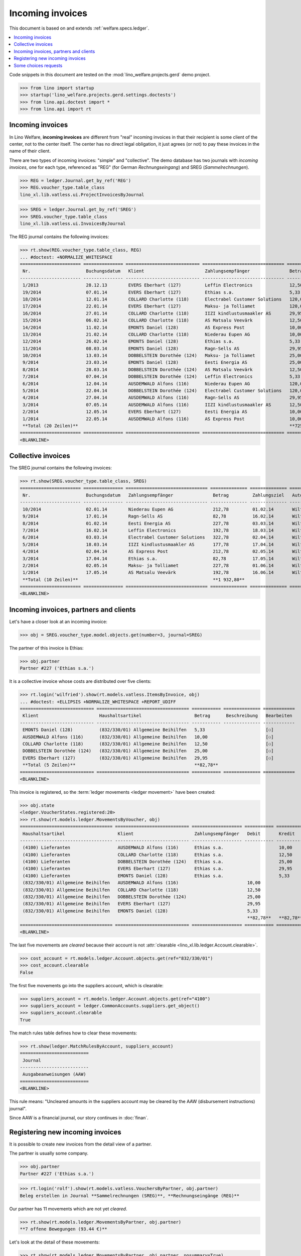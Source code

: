 .. doctest docs/specs/vatless.rst
.. _welfare.specs.vatless:

=================
Incoming invoices
=================


This document is based on and extends :ref:`welfare.specs.ledger`.

.. contents::
   :depth: 1
   :local:

Code snippets in this document are tested on the
:mod:`lino_welfare.projects.gerd` demo project.

>>> from lino import startup
>>> startup('lino_welfare.projects.gerd.settings.doctests')
>>> from lino.api.doctest import *
>>> from lino.api import rt


Incoming invoices
=================

In Lino Welfare, **incoming invoices** are different from "real"
incoming invoices in that their recipient is some client of the
center, not to the center itself. The center has no direct legal
obligation, it just agrees (or not) to pay these invoices in the name
of their client.

There are two types of incoming invoices: "simple" and "collective".
The demo database has two journals with *incoming invoices*, one for
each type, referenced as "REG" (for German *Rechnungseingang*) and
SREG (*Sammelrechnungen*).

>>> REG = ledger.Journal.get_by_ref('REG')
>>> REG.voucher_type.table_class
lino_xl.lib.vatless.ui.ProjectInvoicesByJournal

>>> SREG = ledger.Journal.get_by_ref('SREG')
>>> SREG.voucher_type.table_class
lino_xl.lib.vatless.ui.InvoicesByJournal

The REG journal contains the following invoices:

>>> rt.show(REG.voucher_type.table_class, REG)
... #doctest: +NORMALIZE_WHITESPACE
======================= =============== ============================ =============================== ============ ============== ================== =================
 Nr.                     Buchungsdatum   Klient                       Zahlungsempfänger               Betrag       Zahlungsziel   Autor              Workflow
----------------------- --------------- ---------------------------- ------------------------------- ------------ -------------- ------------------ -----------------
 1/2013                  28.12.13        EVERS Eberhart (127)         Leffin Electronics              12,50        27.01.14       Wilfried Willems   **Registriert**
 19/2014                 07.01.14        EVERS Eberhart (127)         Ethias s.a.                     5,33         06.02.14       Wilfried Willems   **Registriert**
 18/2014                 12.01.14        COLLARD Charlotte (118)      Electrabel Customer Solutions   120,00       11.02.14       Wilfried Willems   **Registriert**
 17/2014                 22.01.14        EVERS Eberhart (127)         Maksu- ja Tolliamet             120,00       21.02.14       Wilfried Willems   **Registriert**
 16/2014                 27.01.14        COLLARD Charlotte (118)      IIZI kindlustusmaakler AS       29,95        26.02.14       Wilfried Willems   **Registriert**
 15/2014                 06.02.14        COLLARD Charlotte (118)      AS Matsalu Veevärk              12,50        08.03.14       Wilfried Willems   **Registriert**
 14/2014                 11.02.14        EMONTS Daniel (128)          AS Express Post                 10,00        13.03.14       Wilfried Willems   **Registriert**
 13/2014                 21.02.14        COLLARD Charlotte (118)      Niederau Eupen AG               10,00        23.03.14       Wilfried Willems   **Registriert**
 12/2014                 26.02.14        EMONTS Daniel (128)          Ethias s.a.                     5,33         28.03.14       Wilfried Willems   **Registriert**
 11/2014                 08.03.14        EMONTS Daniel (128)          Ragn-Sells AS                   29,95        07.04.14       Wilfried Willems   **Registriert**
 10/2014                 13.03.14        DOBBELSTEIN Dorothée (124)   Maksu- ja Tolliamet             25,00        12.04.14       Wilfried Willems   **Registriert**
 9/2014                  23.03.14        EMONTS Daniel (128)          Eesti Energia AS                25,00        22.04.14       Wilfried Willems   **Registriert**
 8/2014                  28.03.14        DOBBELSTEIN Dorothée (124)   AS Matsalu Veevärk              12,50        27.04.14       Wilfried Willems   **Registriert**
 7/2014                  07.04.14        DOBBELSTEIN Dorothée (124)   Leffin Electronics              5,33         07.05.14       Wilfried Willems   **Registriert**
 6/2014                  12.04.14        AUSDEMWALD Alfons (116)      Niederau Eupen AG               120,00       12.05.14       Wilfried Willems   **Registriert**
 5/2014                  22.04.14        DOBBELSTEIN Dorothée (124)   Electrabel Customer Solutions   120,00       22.05.14       Wilfried Willems   **Registriert**
 4/2014                  27.04.14        AUSDEMWALD Alfons (116)      Ragn-Sells AS                   29,95        27.05.14       Wilfried Willems   **Registriert**
 3/2014                  07.05.14        AUSDEMWALD Alfons (116)      IIZI kindlustusmaakler AS       12,50        06.06.14       Wilfried Willems   **Registriert**
 2/2014                  12.05.14        EVERS Eberhart (127)         Eesti Energia AS                10,00        11.06.14       Wilfried Willems   **Registriert**
 1/2014                  22.05.14        AUSDEMWALD Alfons (116)      AS Express Post                 10,00        21.06.14       Wilfried Willems   **Registriert**
 **Total (20 Zeilen)**                                                                                **725,84**
======================= =============== ============================ =============================== ============ ============== ================== =================
<BLANKLINE>


Collective invoices
===================

The SREG journal contains the following invoices:

>>> rt.show(SREG.voucher_type.table_class, SREG)
======================= =============== =============================== ============== ============== ================== =================
 Nr.                     Buchungsdatum   Zahlungsempfänger               Betrag         Zahlungsziel   Autor              Workflow
----------------------- --------------- ------------------------------- -------------- -------------- ------------------ -----------------
 10/2014                 02.01.14        Niederau Eupen AG               212,78         01.02.14       Wilfried Willems   **Registriert**
 9/2014                  17.01.14        Ragn-Sells AS                   82,78          16.02.14       Wilfried Willems   **Registriert**
 8/2014                  01.02.14        Eesti Energia AS                227,78         03.03.14       Wilfried Willems   **Registriert**
 7/2014                  16.02.14        Leffin Electronics              192,78         18.03.14       Wilfried Willems   **Registriert**
 6/2014                  03.03.14        Electrabel Customer Solutions   322,78         02.04.14       Wilfried Willems   **Registriert**
 5/2014                  18.03.14        IIZI kindlustusmaakler AS       177,78         17.04.14       Wilfried Willems   **Registriert**
 4/2014                  02.04.14        AS Express Post                 212,78         02.05.14       Wilfried Willems   **Registriert**
 3/2014                  17.04.14        Ethias s.a.                     82,78          17.05.14       Wilfried Willems   **Registriert**
 2/2014                  02.05.14        Maksu- ja Tolliamet             227,78         01.06.14       Wilfried Willems   **Registriert**
 1/2014                  17.05.14        AS Matsalu Veevärk              192,78         16.06.14       Wilfried Willems   **Registriert**
 **Total (10 Zeilen)**                                                   **1 932,80**
======================= =============== =============================== ============== ============== ================== =================
<BLANKLINE>


Incoming invoices, partners and clients
=======================================

Let's have a closer look at an incoming invoice:

>>> obj = SREG.voucher_type.model.objects.get(number=3, journal=SREG)

The partner of this invoice is Ethias:

>>> obj.partner
Partner #227 ('Ethias s.a.')

It is a collective invoice whose costs are distributed over five
clients:

>>> rt.login('wilfried').show(rt.models.vatless.ItemsByInvoice, obj)
... #doctest: +ELLIPSIS +NORMALIZE_WHITESPACE +REPORT_UDIFF
============================ =================================== =========== ============== ============
 Klient                       Haushaltsartikel                    Betrag      Beschreibung   Bearbeiten
---------------------------- ----------------------------------- ----------- -------------- ------------
 EMONTS Daniel (128)          (832/330/01) Allgemeine Beihilfen   5,33                       [⚇]
 AUSDEMWALD Alfons (116)      (832/330/01) Allgemeine Beihilfen   10,00                      [⚇]
 COLLARD Charlotte (118)      (832/330/01) Allgemeine Beihilfen   12,50                      [⚇]
 DOBBELSTEIN Dorothée (124)   (832/330/01) Allgemeine Beihilfen   25,00                      [⚇]
 EVERS Eberhart (127)         (832/330/01) Allgemeine Beihilfen   29,95                      [⚇]
 **Total (5 Zeilen)**                                             **82,78**
============================ =================================== =========== ============== ============
<BLANKLINE>

This invoice is registered, so the :term:`ledger movements <ledger movement>`
have been created:

>>> obj.state
<ledger.VoucherStates.registered:20>
>>> rt.show(rt.models.ledger.MovementsByVoucher, obj)
=================================== ============================ =================== =========== =========== ================= ===========
 Haushaltsartikel                    Klient                       Zahlungsempfänger   Debit       Kredit      Match             Beglichen
----------------------------------- ---------------------------- ------------------- ----------- ----------- ----------------- -----------
 (4100) Lieferanten                  AUSDEMWALD Alfons (116)      Ethias s.a.                     10,00       **SREG 3/2014**   Nein
 (4100) Lieferanten                  COLLARD Charlotte (118)      Ethias s.a.                     12,50       **SREG 3/2014**   Nein
 (4100) Lieferanten                  DOBBELSTEIN Dorothée (124)   Ethias s.a.                     25,00       **SREG 3/2014**   Nein
 (4100) Lieferanten                  EVERS Eberhart (127)         Ethias s.a.                     29,95       **SREG 3/2014**   Nein
 (4100) Lieferanten                  EMONTS Daniel (128)          Ethias s.a.                     5,33        **SREG 3/2014**   Nein
 (832/330/01) Allgemeine Beihilfen   AUSDEMWALD Alfons (116)                          10,00                                     Ja
 (832/330/01) Allgemeine Beihilfen   COLLARD Charlotte (118)                          12,50                                     Ja
 (832/330/01) Allgemeine Beihilfen   DOBBELSTEIN Dorothée (124)                       25,00                                     Ja
 (832/330/01) Allgemeine Beihilfen   EVERS Eberhart (127)                             29,95                                     Ja
 (832/330/01) Allgemeine Beihilfen   EMONTS Daniel (128)                              5,33                                      Ja
                                                                                      **82,78**   **82,78**
=================================== ============================ =================== =========== =========== ================= ===========
<BLANKLINE>


The last five movements are *cleared* because their account is not
:attr:`clearable <lino_xl.lib.ledger.Account.clearable>`.

>>> cost_account = rt.models.ledger.Account.objects.get(ref="832/330/01")
>>> cost_account.clearable
False

The first five movements go into the suppliers account, which is
clearable:

>>> suppliers_account = rt.models.ledger.Account.objects.get(ref="4100")
>>> suppliers_account = ledger.CommonAccounts.suppliers.get_object()
>>> suppliers_account.clearable
True

The match rules table defines how to clear these movements:

>>> rt.show(ledger.MatchRulesByAccount, suppliers_account)
==========================
 Journal
--------------------------
 Ausgabeanweisungen (AAW)
==========================
<BLANKLINE>

This rule means: "Uncleared amounts in the suppliers account may be
cleared by the AAW (disbursement instructions) journal".

Since AAW is a financial journal, our story continues in :doc:`finan`.





Registering new incoming invoices
=================================

It is possible to create new invoices from the detail view of a partner.

The partner is usually some company.

>>> obj.partner
Partner #227 ('Ethias s.a.')

>>> rt.login('rolf').show(rt.models.vatless.VouchersByPartner, obj.partner)
Beleg erstellen in Journal **Sammelrechnungen (SREG)**, **Rechnungseingänge (REG)**

Our partner has 11 movements which are not yet *cleared*.

>>> rt.show(rt.models.ledger.MovementsByPartner, obj.partner)
**7 offene Bewegungen (93.44 €)**

Let's look at the detail of these movements:

>>> rt.show(rt.models.ledger.MovementsByPartner, obj.partner, nosummary=True)
========== =============== ==================================================================================== =========== ============ ================= ===========
 Valuta     Beleg           Beschreibung                                                                         Debit       Kredit       Match             Beglichen
---------- --------------- ------------------------------------------------------------------------------------ ----------- ------------ ----------------- -----------
 17.04.14   *SREG 3/2014*   *(4100) Lieferanten* | *AUSDEMWALD Alfons (116)*                                                 10,00        **SREG 3/2014**   Nein
 17.04.14   *SREG 3/2014*   *(4100) Lieferanten* | *COLLARD Charlotte (118)*                                                 12,50        **SREG 3/2014**   Nein
 17.04.14   *SREG 3/2014*   *(4100) Lieferanten* | *DOBBELSTEIN Dorothée (124)*                                              25,00        **SREG 3/2014**   Nein
 17.04.14   *SREG 3/2014*   *(4100) Lieferanten* | *EVERS Eberhart (127)*                                                    29,95        **SREG 3/2014**   Nein
 17.04.14   *SREG 3/2014*   *(4100) Lieferanten* | *EMONTS Daniel (128)*                                                     5,33         **SREG 3/2014**   Nein
 21.03.14   *ZKBC 3/2014*   *(4300) Offene Zahlungsaufträge* | *Ethias s.a.* | *EMONTS Daniel (128)*                         5,33         **REG 12/2014**   Nein
 21.03.14   *ZKBC 3/2014*   *(4450) Auszuführende Ausgabeanweisungen* | *Ethias s.a.* | *EMONTS Daniel (128)*    5,33                     **REG 12/2014**   Ja
 13.03.14   *AAW 21/2014*   *(4100) Lieferanten* | *Ethias s.a.* | *EMONTS Daniel (128)*                         5,33                     **REG 12/2014**   Ja
 13.03.14   *AAW 21/2014*   *(4450) Auszuführende Ausgabeanweisungen* | *Ethias s.a.* | *EMONTS Daniel (128)*                5,33         **REG 12/2014**   Ja
 26.02.14   *REG 12/2014*   *(4100) Lieferanten* | *EMONTS Daniel (128)*                                                     5,33         **REG 12/2014**   Ja
 21.01.14   *ZKBC 1/2014*   *(4300) Offene Zahlungsaufträge* | *Ethias s.a.* | *EVERS Eberhart (127)*                        5,33         **REG 19/2014**   Nein
 21.01.14   *ZKBC 1/2014*   *(4450) Auszuführende Ausgabeanweisungen* | *Ethias s.a.* | *EVERS Eberhart (127)*   5,33                     **REG 19/2014**   Ja
 13.01.14   *AAW 19/2014*   *(4100) Lieferanten* | *Ethias s.a.* | *EVERS Eberhart (127)*                        5,33                     **REG 19/2014**   Ja
 13.01.14   *AAW 19/2014*   *(4450) Auszuführende Ausgabeanweisungen* | *Ethias s.a.* | *EVERS Eberhart (127)*               5,33         **REG 19/2014**   Ja
 07.01.14   *REG 19/2014*   *(4100) Lieferanten* | *EVERS Eberhart (127)*                                                    5,33         **REG 19/2014**   Ja
                            **Saldo -93.44 (15 Bewegungen)**                                                     **21,32**   **114,76**
========== =============== ==================================================================================== =========== ============ ================= ===========
<BLANKLINE>



The first two movements are invoices which have been admitted for
payment (i.e. a disbursement instruction (AAW) has been registered),
but the payment has not yet been executed.

Let's look at one of these movements via its client.

>>> client = rt.models.pcsw.Client.objects.get(pk=128)
>>> print(client)
EMONTS Daniel (128)

Our client has lots of other open transactions:

>>> rt.show(ledger.MovementsByProject, client)
... #doctest: +ELLIPSIS +NORMALIZE_WHITESPACE +REPORT_UDIFF
========== =============== ================================================================================================== =============== =============== ================== ===========
 Valuta     Beleg           Beschreibung                                                                                       Debit           Kredit          Match              Beglichen
---------- --------------- -------------------------------------------------------------------------------------------------- --------------- --------------- ------------------ -----------
 22.05.14   *AAW 1/2014*    *(832/330/01) Allgemeine Beihilfen* / Allgemeine Beihilfen / *Emonts Daniel*                       648,91                          **AAW 1:5**        Nein
 22.05.14   *AAW 1/2014*    *(4450) Auszuführende Ausgabeanweisungen* / Allgemeine Beihilfen / *Emonts Daniel*                                 648,91          **AAW 1:5**        Nein
 22.05.14   *AAW 2/2014*    *(832/330/03) Heizkosten- u. Energiebeihilfe* / Heizkosten- u. Energiebeihilfe / *Emonts Daniel*   817,36                          **AAW 2:5**        Nein
 22.05.14   *AAW 2/2014*    *(4450) Auszuführende Ausgabeanweisungen* / Heizkosten- u. Energiebeihilfe / *Emonts Daniel*                       817,36          **AAW 2:5**        Nein
 22.05.14   *AAW 3/2014*    *(832/330/03F) Fonds Gas und Elektrizität* / Fonds Gas und Elektrizität / *Emonts Daniel*          544,91                          **AAW 3:5**        Nein
 22.05.14   *AAW 3/2014*    *(4450) Auszuführende Ausgabeanweisungen* / Fonds Gas und Elektrizität / *Emonts Daniel*                           544,91          **AAW 3:5**        Nein
 22.05.14   *AAW 4/2014*    *(832/3331/01) Eingliederungseinkommen* / Eingliederungseinkommen / *Emonts Daniel*                800,08                          **AAW 4:5**        Nein
 22.05.14   *AAW 4/2014*    *(4450) Auszuführende Ausgabeanweisungen* / Eingliederungseinkommen / *Emonts Daniel*                              800,08          **AAW 4:5**        Nein
 22.05.14   *AAW 5/2014*    *(832/334/27) Sozialhilfe* / Sozialhilfe / *Emonts Daniel*                                         648,91                          **AAW 5:5**        Nein
 22.05.14   *AAW 5/2014*    *(4450) Auszuführende Ausgabeanweisungen* / Sozialhilfe / *Emonts Daniel*                                          648,91          **AAW 5:5**        Nein
 22.05.14   *AAW 6/2014*    *(832/3343/21) Beihilfe für Ausländer* / Beihilfe für Ausländer / *Emonts Daniel*                  817,36                          **AAW 6:5**        Nein
 22.05.14   *AAW 6/2014*    *(4450) Auszuführende Ausgabeanweisungen* / Beihilfe für Ausländer / *Emonts Daniel*                               817,36          **AAW 6:5**        Nein
 17.05.14   *SREG 1/2014*   *(4100) Lieferanten* / *AS Matsalu Veevärk*                                                                        29,95           **SREG 1/2014**    Nein
 02.05.14   *SREG 2/2014*   *(4100) Lieferanten* / *Maksu- ja Tolliamet*                                                                       120,00          **SREG 2/2014**    Nein
 22.04.14   *AAW 7/2014*    *(832/330/01) Allgemeine Beihilfen* / Allgemeine Beihilfen / *Emonts Daniel*                       544,91                          **AAW 7:5**        Nein
 22.04.14   *AAW 7/2014*    *(4450) Auszuführende Ausgabeanweisungen* / Allgemeine Beihilfen / *Emonts Daniel*                                 544,91          **AAW 7:5**        Nein
 22.04.14   *AAW 8/2014*    *(832/330/03) Heizkosten- u. Energiebeihilfe* / Heizkosten- u. Energiebeihilfe / *Emonts Daniel*   800,08                          **AAW 8:5**        Nein
 22.04.14   *AAW 8/2014*    *(4450) Auszuführende Ausgabeanweisungen* / Heizkosten- u. Energiebeihilfe / *Emonts Daniel*                       800,08          **AAW 8:5**        Nein
 22.04.14   *AAW 9/2014*    *(832/330/03F) Fonds Gas und Elektrizität* / Fonds Gas und Elektrizität / *Emonts Daniel*          648,91                          **AAW 9:5**        Nein
 22.04.14   *AAW 9/2014*    *(4450) Auszuführende Ausgabeanweisungen* / Fonds Gas und Elektrizität / *Emonts Daniel*                           648,91          **AAW 9:5**        Nein
 22.04.14   *AAW 10/2014*   *(832/3331/01) Eingliederungseinkommen* / Eingliederungseinkommen / *Emonts Daniel*                817,36                          **AAW 10:5**       Nein
 22.04.14   *AAW 10/2014*   *(4450) Auszuführende Ausgabeanweisungen* / Eingliederungseinkommen / *Emonts Daniel*                              817,36          **AAW 10:5**       Nein
 22.04.14   *AAW 11/2014*   *(832/334/27) Sozialhilfe* / Sozialhilfe / *Emonts Daniel*                                         544,91                          **AAW 11:5**       Nein
 22.04.14   *AAW 11/2014*   *(4450) Auszuführende Ausgabeanweisungen* / Sozialhilfe / *Emonts Daniel*                                          544,91          **AAW 11:5**       Nein
 22.04.14   *AAW 12/2014*   *(832/3343/21) Beihilfe für Ausländer* / Beihilfe für Ausländer / *Emonts Daniel*                  800,08                          **AAW 12:5**       Nein
 22.04.14   *AAW 12/2014*   *(4450) Auszuführende Ausgabeanweisungen* / Beihilfe für Ausländer / *Emonts Daniel*                               800,08          **AAW 12:5**       Nein
 21.04.14   *ZKBC 4/2014*   *(4300) Offene Zahlungsaufträge* / *Emonts Daniel*                                                                 648,91          **AAW 13:5**       Nein
 21.04.14   *ZKBC 4/2014*   *(4300) Offene Zahlungsaufträge* / *Emonts Daniel*                                                                 817,36          **AAW 14:5**       Nein
 21.04.14   *ZKBC 4/2014*   *(4300) Offene Zahlungsaufträge* / *Emonts Daniel*                                                                 544,91          **AAW 15:5**       Nein
 21.04.14   *ZKBC 4/2014*   *(4300) Offene Zahlungsaufträge* / *Emonts Daniel*                                                                 800,08          **AAW 16:5**       Nein
 21.04.14   *ZKBC 4/2014*   *(4300) Offene Zahlungsaufträge* / *Emonts Daniel*                                                                 648,91          **AAW 17:5**       Nein
 21.04.14   *ZKBC 4/2014*   *(4300) Offene Zahlungsaufträge* / *Emonts Daniel*                                                                 817,36          **AAW 18:5**       Nein
 21.04.14   *ZKBC 4/2014*   *(4300) Offene Zahlungsaufträge* / *AS Express Post*                                                               15,33           **SREG 4/2014**    Nein
 21.04.14   *ZKBC 4/2014*   *(4300) Offene Zahlungsaufträge* / *Eesti Energia AS*                                                              25,00           **REG 9/2014**     Nein
 21.04.14   *ZKBC 4/2014*   *(4300) Offene Zahlungsaufträge* / *IIZI kindlustusmaakler AS*                                                     10,00           **SREG 5/2014**    Nein
 17.04.14   *SREG 3/2014*   *(4100) Lieferanten* / *Ethias s.a.*                                                                               5,33            **SREG 3/2014**    Nein
 23.03.14   *AAW 13/2014*   *(832/330/01) Allgemeine Beihilfen* / Allgemeine Beihilfen / *Emonts Daniel*                       648,91                          **AAW 13:5**       Nein
 23.03.14   *AAW 14/2014*   *(832/330/03) Heizkosten- u. Energiebeihilfe* / Heizkosten- u. Energiebeihilfe / *Emonts Daniel*   817,36                          **AAW 14:5**       Nein
 23.03.14   *AAW 15/2014*   *(832/330/03F) Fonds Gas und Elektrizität* / Fonds Gas und Elektrizität / *Emonts Daniel*          544,91                          **AAW 15:5**       Nein
 23.03.14   *AAW 16/2014*   *(832/3331/01) Eingliederungseinkommen* / Eingliederungseinkommen / *Emonts Daniel*                800,08                          **AAW 16:5**       Nein
 23.03.14   *AAW 17/2014*   *(832/334/27) Sozialhilfe* / Sozialhilfe / *Emonts Daniel*                                         648,91                          **AAW 17:5**       Nein
 23.03.14   *AAW 18/2014*   *(832/3343/21) Beihilfe für Ausländer* / Beihilfe für Ausländer / *Emonts Daniel*                  817,36                          **AAW 18:5**       Nein
 21.03.14   *ZKBC 3/2014*   *(4300) Offene Zahlungsaufträge* / *Ragn-Sells AS*                                                                 29,95           **REG 11/2014**    Nein
 21.03.14   *ZKBC 3/2014*   *(4300) Offene Zahlungsaufträge* / *Electrabel Customer Solutions*                                                 12,50           **SREG 6/2014**    Nein
 21.03.14   *ZKBC 3/2014*   *(4300) Offene Zahlungsaufträge* / *Ethias s.a.*                                                                   5,33            **REG 12/2014**    Nein
 21.03.14   *ZKBC 3/2014*   *(4300) Offene Zahlungsaufträge* / *Leffin Electronics*                                                            25,00           **SREG 7/2014**    Nein
 21.02.14   *ZKBC 2/2014*   *(4300) Offene Zahlungsaufträge* / *AS Express Post*                                                               10,00           **REG 14/2014**    Nein
 21.02.14   *ZKBC 2/2014*   *(4300) Offene Zahlungsaufträge* / *Eesti Energia AS*                                                              54,95           **SREG 8/2014**    Nein
 21.02.14   *ZKBC 2/2014*   *(4300) Offene Zahlungsaufträge* / *Ragn-Sells AS*                                                                 29,95           **SREG 9/2014**    Nein
 21.01.14   *ZKBC 1/2014*   *(4300) Offene Zahlungsaufträge* / *Niederau Eupen AG*                                                             120,00          **SREG 10/2014**   Nein
                            **Saldo -493.29 (50 Bewegungen)**                                                                  **12 711,31**   **13 204,60**
========== =============== ================================================================================================== =============== =============== ================== ===========
<BLANKLINE>


.. _welfare.specs.r20160105:


Some choices requests
=====================

>>> kw = dict()
>>> fields = 'count rows'
>>> mt = contenttypes.ContentType.objects.get_for_model(vatless.InvoiceItem).pk
>>> demo_get(
...    'wilfried', 'choices/vatless/ItemsByProjectInvoice/account',
...    fields, 22, mt=mt, mk=1, **kw)
